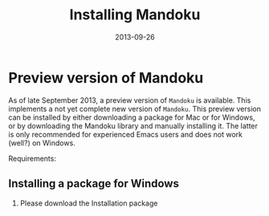 #+TITLE: Installing Mandoku
#+DATE: 2013-09-26
#+OPTIONS: toc:nil ^:nil

* Preview version of Mandoku

  As of late September 2013, a preview version of =Mandoku= is
  available.  This implements a not yet complete new version of
  =Mandoku=.  This preview version can be installed by either
  downloading a package for Mac or for Windows, or by downloading the
  Mandoku library and manually installing it.  The latter is only
  recommended for experienced Emacs users and does not work (well?) on
  Windows.

  Requirements:
  
** Installing a package for Windows
   
   1. Please download the Installation package



